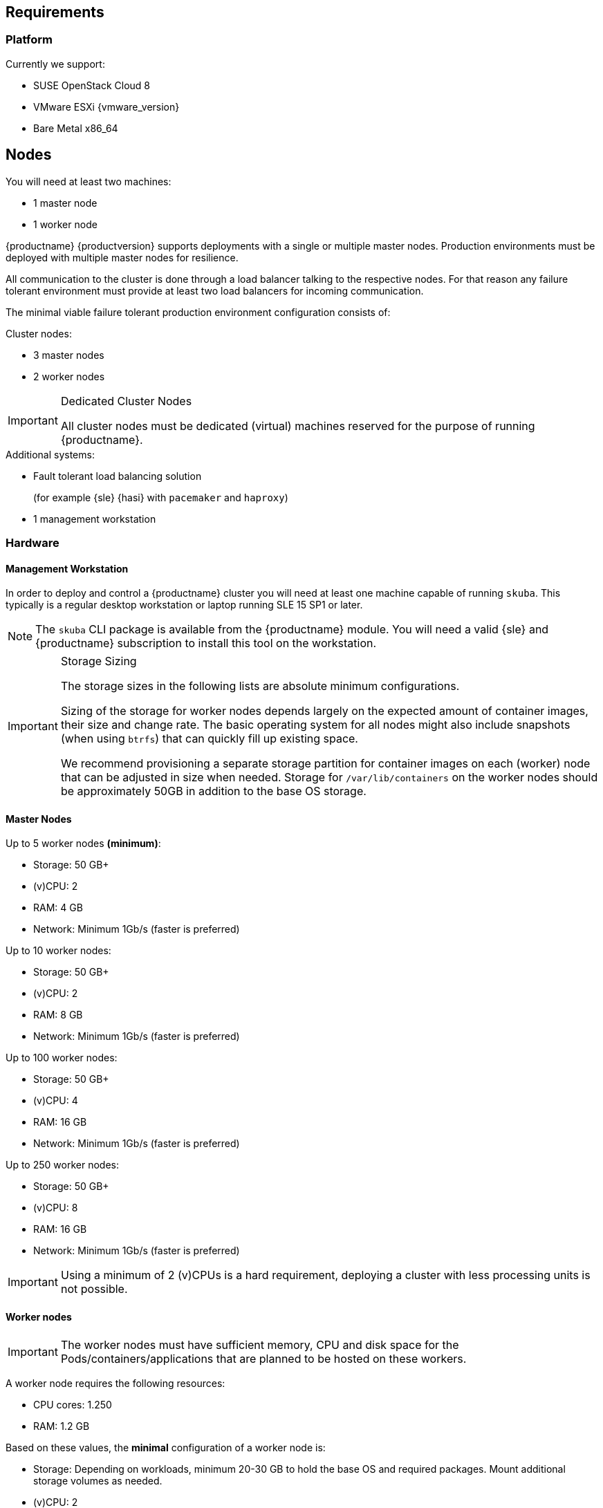== Requirements

=== Platform

Currently we support:

* SUSE OpenStack Cloud 8
* VMware ESXi {vmware_version}
* Bare Metal x86_64

== Nodes

You will need at least two machines:

* 1 master node
* 1 worker node

{productname} {productversion} supports deployments with a single or multiple master nodes.
Production environments must be deployed with multiple master nodes for resilience.

All communication to the cluster is done through a load balancer talking to the respective nodes.
For that reason any failure tolerant environment must provide at least two load balancers for incoming communication.

The minimal viable failure tolerant production environment configuration consists of:

.Cluster nodes:
* 3 master nodes
* 2 worker nodes

.Dedicated Cluster Nodes
[IMPORTANT]
====
All cluster nodes must be dedicated (virtual) machines reserved for the purpose of running {productname}.
====

.Additional systems:
* Fault tolerant load balancing solution
+
(for example {sle} {hasi} with `pacemaker` and `haproxy`)
* 1 management workstation

=== Hardware

==== Management Workstation

In order to deploy and control a {productname} cluster you will need at least one
machine capable of running `skuba`. This typically is a regular desktop workstation or laptop
running SLE 15 SP1 or later.

[NOTE]
====
The `skuba` CLI package is available from the {productname} module.
You will need a valid {sle} and {productname} subscription to install this tool on the workstation.
====

.Storage Sizing
[IMPORTANT]
====
The storage sizes in the following lists are absolute minimum configurations.

Sizing of the storage for worker nodes depends largely on the expected amount of container images, their size and change rate.
The basic operating system for all nodes might also include snapshots (when using `btrfs`) that can quickly fill up existing space.

We recommend provisioning a separate storage partition for container images on each (worker) node that can be adjusted in size when needed.
Storage for `/var/lib/containers` on the worker nodes should be approximately 50GB in addition to the base OS storage.
====

==== Master Nodes

Up to 5 worker nodes *(minimum)*:

* Storage: 50 GB+
* (v)CPU: 2
* RAM: 4 GB
* Network: Minimum 1Gb/s (faster is preferred)

Up to 10 worker nodes:

* Storage: 50 GB+
* (v)CPU: 2
* RAM: 8 GB
* Network: Minimum 1Gb/s (faster is preferred)

Up to 100 worker nodes:

* Storage: 50 GB+
* (v)CPU: 4
* RAM: 16 GB
* Network: Minimum 1Gb/s (faster is preferred)

Up to 250 worker nodes:

* Storage: 50 GB+
* (v)CPU: 8
* RAM: 16 GB
* Network: Minimum 1Gb/s (faster is preferred)

[IMPORTANT]
====
Using a minimum of 2 (v)CPUs is a hard requirement, deploying
a cluster with less processing units is not possible.
====

==== Worker nodes

[IMPORTANT]
====
The worker nodes must have sufficient memory, CPU and disk space for the
Pods/containers/applications that are planned to be hosted on these workers.
====

A worker node requires the following resources:

* CPU cores: 1.250
* RAM: 1.2 GB

Based on these values, the *minimal* configuration of a worker node is:

* Storage: Depending on workloads, minimum 20-30 GB to hold the base OS and required packages. Mount additional storage volumes as needed.
* (v)CPU: 2
* RAM: 2 GB
* Network: Minimum 1Gb/s (faster is preferred)

Calculate the size of the required (v)CPU by adding up the base requirements, the estimated additional essential cluster components (logging agent, monitoring agent, configuration management, etc.) and the estimated CPU workloads:

* 1.250 (base requirements) + 0.250 (estimated additional cluster components) + estimated workload CPU requirements

Calculate the size of the RAM using a similar formula:

* 1.2 GB (base requirements) + 500 MB (estimated additional cluster components) + estimated workload RAM requirements

[NOTE]
====
These values are provided as a guide to work in most cases. They may vary based on the type of the running workloads.
====

==== Storage Performance

For master and worker nodes you must ensure storage performance of at least 500 sequential IOPS with disk bandwidth depending on your cluster size.

    "Typically 50 sequential IOPS (for example, a 7200 RPM disk) is required.
    For heavily loaded clusters, 500 sequential IOPS (for example, a typical local SSD
    or a high performance virtualized block device) is recommended."

    "Typically 10MB/s will recover 100MB data within 15 seconds.
    For large clusters, 100MB/s or higher is suggested for recovering 1GB data
    within 15 seconds."

link:https://github.com/etcd-io/etcd/blob/master/Documentation/op-guide/hardware.md#disks[]

=== Networking

The management workstation needs at least the following networking permissions:

* SSH access to all machines in the cluster
* Access to the `apiserver` (the load balancer should expose it, port `6443`), that will in turn talk to any master in the cluster
* Access to Dex on the configured `NodePort` (the load balancer should expose it, port `32000`) so when the OIDC token has expired, `kubectl` can request a new token using the refresh token

==== Sub-Network Sizing

[IMPORTANT]
====
The service subnet and pod subnet must not overlap.

Please plan generously for workload and the expected size of the networks before bootstrapping.
====

The default pod subnet is `10.244.0.0/16`. It allows for 65536 IP addresses overall.
Assignment of CIDR's is by default `/24` (256 IP addresses per node).

The default node allocation of `/24` means a hard cluster node limit of 256 since this is the number of `/24` ranges that fit in a `/16` range.

Depending on the size of the nodes that you are planning to use (in terms of resources), or on the number of nodes you are planning to have,
the CIDR can be adjusted to be bigger on a per node basis but the cluster would accommodate less nodes overall.

If you are planning to use more or less pods per node or have a higher number of nodes, you can adjust these settings to match your requirements.
Please make sure that the networks are suitably sized to adjust to future changes in the cluster.

You can also adjust the service subnet size, this subnet must not overlap with the pod CIDR, and it should be big enough to accommodate all services.

For more advanced network requirements please refer to: https://docs.cilium.io/en/v1.6/concepts/ipam/#address-management

==== Ports

[cols="3*.^,.^,.>"",options="header,autowidth"]
|===
|Node |Port |Protocol | Accessibility |Description

.8+|All nodes
|22
|TCP
|Internal
|SSH (required in public clouds)

|4240
|TCP
|Internal
|Cilium health check

|8472
|UDP
|Internal
|Cilium VXLAN

|10250
|TCP
|Internal
|Kubelet (API server -> kubelet communication)

|10256
|TCP
|Internal
|kube-proxy health check

|30000 - 32767
|TCP + UDP
|Internal
|Range of ports used by Kubernetes when allocating services of type `NodePort`

|32000
|TCP
|External
|Dex (OIDC Connect)

|32001
|TCP
|External
|Gangway (RBAC Authenticate)

.3+|Masters
|2379
|TCP
|Internal
|etcd (client communication)

|2380
|TCP
|Internal
|etcd (server-to-server traffic)

|6443
|TCP
|Internal / External
|Kubernetes API server

|===

==== IP Addresses

[WARNING]
====
Using IPv6 addresses is currently not supported.
====

All nodes must be assigned static IPv4 addresses, which must not be changed manually afterwards.

[IMPORTANT]
====
Plan carefully for required IP ranges and future scenarios as
it is not possible to reconfigure the IP ranges once the deployment is complete.
====

==== IP Forwarding

The link:https://kubernetes.io/docs/concepts/cluster-administration/networking/[{kube} networking model] requires that your nodes have IP forwarding enabled in the kernel.
`skuba` checks this value when installing your cluster and installs a rule in `/etc/sysctl.d/90-skuba-net-ipv4-ip-forward.conf` to make it persistent.

Other software can potentially install rules with higher priority overriding this value and causing machines to not behave as expected after rebooting.

You can manually check if this is enabled using the following command:

[source,bash]
----
# sysctl net.ipv4.ip_forward

net.ipv4.ip_forward = 1
----

`net.ipv4.ip_forward` must be set to `1`. Additionally, you can check in what order persisted rules are processed by running `sysctl --system -a`.

==== Communication

Please make sure that all your Kubernetes components can communicate with each other.
This might require the configuration of routing when using multiple network adapters per node.

Refer to: https://kubernetes.io/docs/setup/independent/install-kubeadm/#check-network-adapters.

Configure firewall and other network security to allow communication on the default ports required by Kubernetes: https://kubernetes.io/docs/setup/independent/install-kubeadm/#check-required-ports

==== Performance

All master nodes of the cluster must have a minimum 1Gb/s network connection to fulfill the requirements for etcd.

    "1GbE is sufficient for common etcd deployments. For large etcd clusters,
    a 10GbE network will reduce mean time to recovery."

link:https://github.com/etcd-io/etcd/blob/master/Documentation/op-guide/hardware.md#network[]

==== Security

Do not grant access to the kubeconfig file or any workstation configured with this configuration to unauthorized personnel.
In the current state, full administrative access is granted to the cluster.

Authentication is done via the kubeconfig file generated during deployment. This file will grant full access to the cluster and all workloads.
Apply best practices for access control to workstations configured to administer the {productname} cluster.
